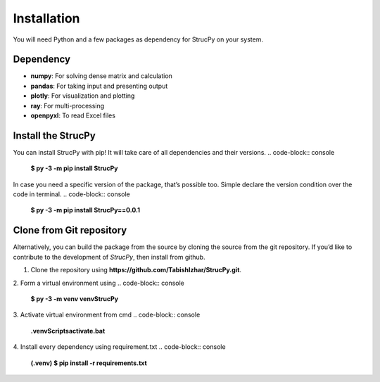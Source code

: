 Installation
=====

You will need Python and a few packages as dependency for StrucPy on your system.

Dependency
-------------------------------
* **numpy**: For solving dense matrix and calculation
* **pandas**: For taking input and presenting output
* **plotly**: For visualization and plotting
* **ray**: For multi-processing
* **openpyxl**: To read Excel files



Install the StrucPy
-------------------------------
You can install StrucPy with pip! It will take care of all dependencies and their versions.
.. code-block:: console
   **$ py -3 -m pip install StrucPy**

In case you need a specific version of the package, that’s possible too. Simple declare the version condition over the code in terminal.
.. code-block:: console
   **$ py -3 -m pip install StrucPy==0.0.1**



Clone from Git repository
-------------------------------
Alternatively, you can build the package from the source by cloning the source from the git repository. If you’d like to contribute to the development of `StrucPy`, then install from github.

1. Clone the repository using **https://github.com/TabishIzhar/StrucPy.git**.

2. Form a virtual environment using 
.. code-block:: console
   **$ py -3 -m venv venvStrucPy**

3. Activate virtual environment from cmd
.. code-block:: console
   **.\venv\Scripts\activate.bat**

4. Install every dependency using requirement.txt
.. code-block:: console
   **(.venv) $ pip install -r requirements.txt**



